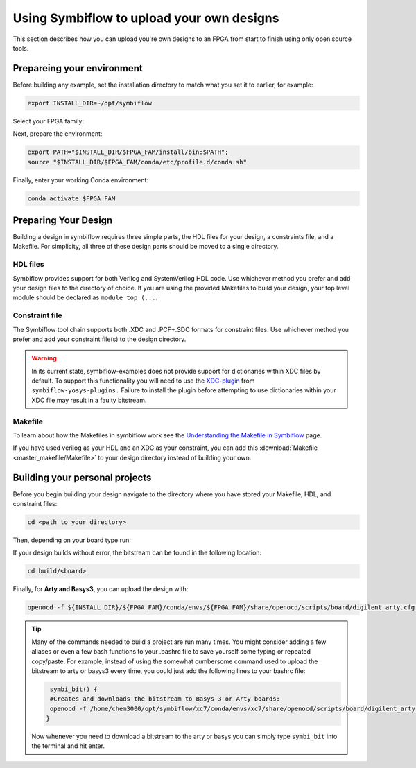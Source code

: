 Using Symbiflow to upload your own designs
===========================================

This section describes how you can upload you're own designs to an FPGA from start to finish using only open source tools.

Prepareing your environment
----------------------------
Before building any example, set the installation directory to match what you
set it to earlier, for example:

.. code-block:: bash
   :name: export-install-dir

   export INSTALL_DIR=~/opt/symbiflow

Select your FPGA family:

.. tabs::

   .. group-tab:: Artix-7

      .. code-block:: bash
         :name: fpga-fam-xc7

         FPGA_FAM="xc7"

   .. group-tab:: EOS S3

      .. code-block:: bash
         :name: fpga-fam-eos-s3

         FPGA_FAM="eos-s3"

Next, prepare the environment:

.. code-block:: bash
   :name: conda-prep-env

   export PATH="$INSTALL_DIR/$FPGA_FAM/install/bin:$PATH";
   source "$INSTALL_DIR/$FPGA_FAM/conda/etc/profile.d/conda.sh"

Finally, enter your working Conda environment:

.. code-block:: bash
   :name: conda-act-env

   conda activate $FPGA_FAM




Preparing Your Design
----------------------
Building a design in symbiflow requires three simple parts, the HDL files for your design, a constraints file, and a Makefile. For simplicity, all three of these design parts should be moved to a single directory.

HDL files
++++++++++
Symbiflow provides support for both Verilog and SystemVerilog HDL code. Use whichever method you prefer and add your design files to the directory of choice. If you are using the provided Makefiles to build your design, your top level module should be declared as ``module top (...``.


Constraint file
++++++++++++++++
The Symbiflow tool chain supports both .XDC and .PCF+.SDC formats for constraint files. Use whichever method you prefer and add your constraint file(s) to the design directory.

.. warning::
   In its current state, symbiflow-examples does not provide support for dictionaries within XDC files by default. To support this functionality you will need to use the `XDC-plugin <https://github.com/SymbiFlow/yosys-symbiflow-plugins/tree/master/xdc-plugin>`_ from ``symbiflow-yosys-plugins.`` Failure to install the plugin before attempting to use dictionaries within your XDC file may result in a faulty bitstream.   


Makefile
+++++++++
To learn about how the Makefiles in symbiflow work see the `Understanding the Makefile in Symbiflow <Understanding-Makefile.html>`_ page.

If you have used verilog as your HDL and an XDC as your constraint, you can add this :download:`Makefile <master_makefile/Makefile>` to your design directory instead of building your own.


Building your personal projects 
-------------------------------
Before you begin building your design navigate to the directory where you have stored your Makefile, HDL, and constraint files:

.. code-block:: bash
   :name: your-directory

   cd <path to your directory>

Then, depending on your board type run: 

.. tabs::

   .. group-tab:: Arty_35T

      .. code-block:: bash
         :name: example-counter-a35t-group

         TARGET="arty_35" make -C .

   .. group-tab:: Arty_100T

      .. code-block:: bash
         :name: example-counter-a100t-group

      TARGET="arty_100" make -C .

   .. group-tab:: Nexus4

      .. code-block:: bash
         :name: example-counter-nexys4ddr-group

         TARGET="nexys4ddr" make -C .

   .. group-tab:: Basys3

      .. code-block:: bash
         :name: example-counter-basys3-group

         TARGET="basys3" make -C .



If your design builds without error, the bitstream can be found in the following location:

.. code-block:: bash

   cd build/<board>

Finally, for **Arty and Basys3**, you can upload the design with:

.. code-block:: bash

   openocd -f ${INSTALL_DIR}/${FPGA_FAM}/conda/envs/${FPGA_FAM}/share/openocd/scripts/board/digilent_arty.cfg -c "init; pld load 0 top.bit; exit"


.. tip::
    Many of the commands needed to build a project are run many times. You might consider adding a few aliases or even a few bash functions to your .bashrc file to save yourself some typing or repeated copy/paste. 
    For example, instead of using the somewhat cumbersome command used to upload the bitstream to arty or basys3 every time, you could just add the following lines to your bashrc file:
    
    .. code-block:: bash
       :name: bash-functions

        symbi_bit() { 
        #Creates and downloads the bitstream to Basys 3 or Arty boards:
        openocd -f /home/chem3000/opt/symbiflow/xc7/conda/envs/xc7/share/openocd/scripts/board/digilent_arty.cfg -c "init; pld load 0 top.bit; exit"
       }

    Now whenever you need to download a bitstream to the arty or basys you can simply type ``symbi_bit`` into the terminal and hit enter.

